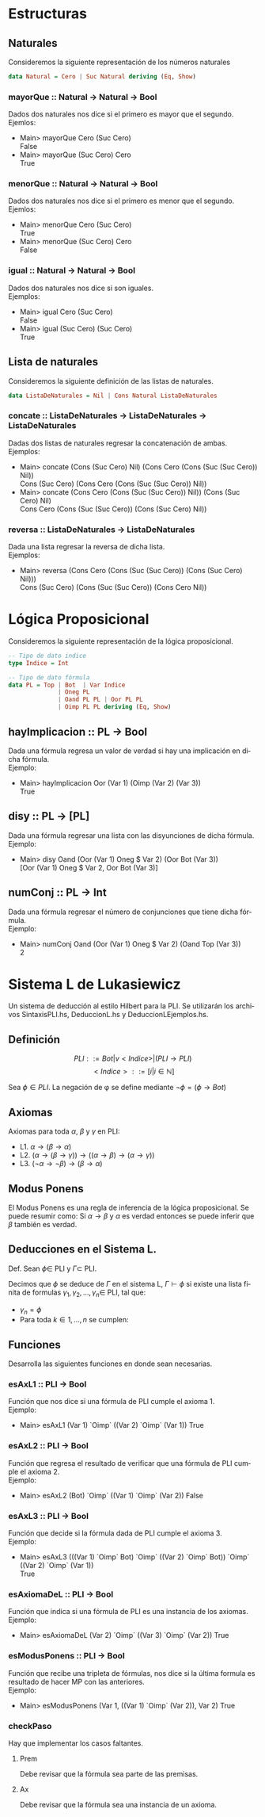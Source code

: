 #+LATEX_CLASS: article
#+LANGUAGE: es
#+LATEX_HEADER: \usepackage[AUTO]{babel}
#+LATEX_HEADER: \usepackage{fancyvrb}
#+OPTIONS: toc:nil
#+DATE:
#+AUTHOR: Dr. Miguel Carrillo Barajas \\
#+AUTHOR: Sara Doris Montes Incin \\
#+AUTHOR: Mauricio Esquivel Reyes \\
#+TITLE: Práctica 01 \\
#+TITLE: Lógica Computacional \\
#+TITLE: Universidad Nacional Autónoma de México
* Estructuras
** Naturales
Consideremos la siguiente representación de los números naturales

#+begin_src haskell
data Natural = Cero | Suc Natural deriving (Eq, Show)
#+end_src
*** mayorQue :: Natural -> Natural -> Bool
Dados dos naturales nos dice si el primero es mayor que el segundo.\\
Ejemlos:
 * Main> mayorQue Cero (Suc Cero)\\
   False
 * Main> mayorQue (Suc Cero) Cero\\
   True
*** menorQue :: Natural -> Natural -> Bool
Dados dos naturales nos dice si el primero es menor que el segundo.\\
Ejemlos:
 * Main> menorQue Cero (Suc Cero)\\
   True
 * Main> menorQue (Suc Cero) Cero\\
   False
*** igual :: Natural -> Natural -> Bool
Dados dos naturales nos dice si son iguales.\\
Ejemplos:
 * Main> igual Cero (Suc Cero)\\
   False
 * Main> igual (Suc Cero) (Suc Cero)\\
   True
** Lista de naturales
Consideremos la siguiente definición de las listas de naturales.
#+begin_src haskell
data ListaDeNaturales = Nil | Cons Natural ListaDeNaturales
#+end_src
*** concate :: ListaDeNaturales -> ListaDeNaturales -> ListaDeNaturales
Dadas dos listas de naturales regresar la concatenación de ambas.\\
Ejemplos:
 * Main> concate (Cons (Suc Cero) Nil) (Cons Cero (Cons (Suc (Suc Cero)) Nil))\\
   Cons (Suc Cero) (Cons Cero (Cons (Suc (Suc Cero)) Nil))
 * Main> concate (Cons Cero (Cons (Suc (Suc Cero)) Nil)) (Cons (Suc Cero) Nil)\\
   Cons Cero (Cons (Suc (Suc Cero)) (Cons (Suc Cero) Nil))
*** reversa :: ListaDeNaturales -> ListaDeNaturales
Dada una lista regresar la reversa de dicha lista.\\
Ejemplos:
 * Main> reversa (Cons Cero (Cons (Suc (Suc Cero)) (Cons (Suc Cero) Nil)))\\
   Cons (Suc Cero) (Cons (Suc (Suc Cero)) (Cons Cero Nil))
* Lógica Proposicional
Consideremos la siguiente representación de la lógica proposicional.
#+begin_src haskell
-- Tipo de dato indice
type Indice = Int

-- Tipo de dato fórmula
data PL = Top | Bot  | Var Indice
              | Oneg PL 
              | Oand PL PL | Oor PL PL 
              | Oimp PL PL deriving (Eq, Show)
#+end_src
** hayImplicacion :: PL -> Bool
Dada una fórmula regresa un valor de verdad si hay una implicación en dicha fórmula.\\
Ejemplo:
 * Main> hayImplicacion Oor (Var 1) (Oimp (Var 2) (Var 3))\\
   True
** disy :: PL -> [PL]
Dada una fórmula regresar una lista con las disyunciones de dicha fórmula.\\
Ejemplo: 
 * Main> disy Oand (Oor (Var 1) Oneg $ Var 2) (Oor Bot (Var 3))\\
   [Oor (Var 1) Oneg $ Var 2, Oor Bot (Var 3)]
** numConj :: PL -> Int
Dada una fórmula regresar el número de conjunciones que tiene dicha fórmula.\\
Ejemplo:
 * Main> numConj Oand (Oor (Var 1) Oneg $ Var 2) (Oand Top (Var 3))\\
   2
* Sistema L de Lukasiewicz 
Un sistema de deducción al estilo Hilbert para la PLI. Se utilizarán los archivos SintaxisPLI.hs, DeduccionL.hs y DeduccionLEjemplos.hs.
** Definición 
\[PLI ::= Bot | v<Indice> | (PLI \to PLI) \]
\[ <Indice> ::= [i | i \in \mathbb{N}]\]

Sea $\phi \in PLI$. La negación de \phi se define mediante $\neg \phi = (\phi \to Bot)$

** Axiomas
Axiomas para toda $\alpha$, $\beta$ y $\gamma$ en PLI:
 * L1. $\alpha \to (\beta \to \alpha)$
 * L2. $(\alpha \to (\beta \to \gamma)) \to ((\alpha \to \beta) \to (\alpha \to \gamma))$
 * L3. $(\neg \alpha \to \neg \beta) \to (\beta \to \alpha)$
** Modus Ponens
El Modus Ponens es una regla de inferencia de la lógica proposicional. Se puede resumir como:
Si $\alpha \to \beta$ y $\alpha$ es verdad entonces se puede inferir que $\beta$ también es verdad.
** Deducciones en el Sistema L.
Def. Sean $\phi \in$ PLI y $\Gamma \subset$ PLI.

Decimos que $\phi$ se deduce de $\Gamma$ en el sistema L, $\Gamma \vdash \phi$ si existe una
lista finita de formulas $\gamma_1,\gamma_2,\dots,\gamma_n \in$ PLI, tal que:
 * $\gamma_n = \phi$
 * Para toda $k \in {1,\dots,n}$ se cumplen:
  * $\gamma_k \in \Gamma$ (premisa)
  * $\gamma_k$ es una instancia de un axioma de L.
  * Existe $i,j < k$ tales que $\gamma_k$ es resultado de aplicar MP a $\gamma_i$ y $\gamma_j$. (MP i,j)

** Funciones
Desarrolla las siguientes funciones en donde sean necesarias.
*** esAxL1 :: PLI -> Bool
Función que nos dice si una fórmula de PLI cumple el axioma 1.\\
Ejemplo:
 * Main> esAxL1 (Var 1) `Oimp` ((Var 2) `Oimp` (Var 1))
   True
*** esAxL2 :: PLI -> Bool
Función que regresa el resultado de verificar que una fórmula de PLI cumple el axioma 2.\\
Ejemplo:
 * Main> esAxL2 (Bot) `Oimp` ((Var 1) `Oimp` (Var 2))
   False
*** esAxL3 :: PLI -> Bool
Función que decide si la fórmula dada de PLI cumple el axioma 3.\\
Ejemplo: 
 * Main> esAxL3 (((Var 1) `Oimp` Bot) `Oimp` ((Var 2) `Oimp` Bot)) `Oimp` ((Var 2) `Oimp` (Var 1))\\
   True
*** esAxiomaDeL :: PLI -> Bool
Función que indica si una fórmula de PLI es una instancia de los axiomas.\\
Ejemplo:
 * Main> esAxiomaDeL (Var 2) `Oimp` ((Var 3) `Oimp` (Var 2))
   True
*** esModusPonens :: PLI -> Bool
Función que recibe una tripleta de fórmulas, nos dice si la última formula es resultado de hacer MP con las anteriores.\\
Ejemplo: 
 * Main> esModusPonens (Var 1, ((Var 1) `Oimp` (Var 2)), Var 2)
   True
*** checkPaso
Hay que implementar los casos faltantes. 
**** Prem
Debe revisar que la fórmula sea parte de las premisas.
**** Ax 
Debe revisar que la fórmula sea una instancia de un axioma.

